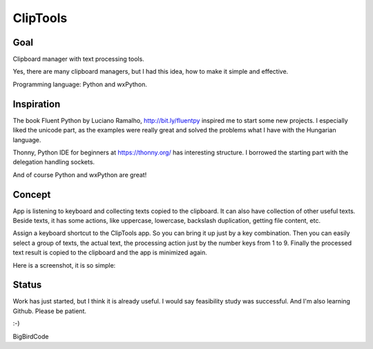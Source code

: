 =========
ClipTools
=========

Goal
----

Clipboard manager with text processing tools.

Yes, there are many clipboard managers, but I had this idea, how to make it simple and effective. 

Programming language: Python and wxPython.

Inspiration
-----------

The book Fluent Python by Luciano Ramalho, http://bit.ly/fluentpy inspired me to start some new projects. I especially liked the unicode part, as the examples were really great and solved the problems what I have with the Hungarian language.

Thonny, Python IDE for beginners at https://thonny.org/ has interesting structure. I borrowed the starting part with the delegation handling sockets.

And of course Python and wxPython are great!

Concept
-------

App is listening to keyboard and collecting texts copied to the clipboard. It can also have collection of other useful texts. Beside texts, it has some actions, like uppercase, lowercase, backslash duplication, getting file content, etc.

Assign a keyboard shortcut to the ClipTools app. So you can bring it up just by a key combination. Then you can easily select a group of texts, the actual text, the processing action just by the number keys from 1 to 9. Finally the processed text result is copied to the clipboard and the app is minimized again.

Here is a screenshot, it is so simple:

.. image:: screenshot.png

Status
------

Work has just started, but I think it is already useful. I would say feasibility study was successful. And I'm also learning Github. Please be patient.

:-)

BigBirdCode
